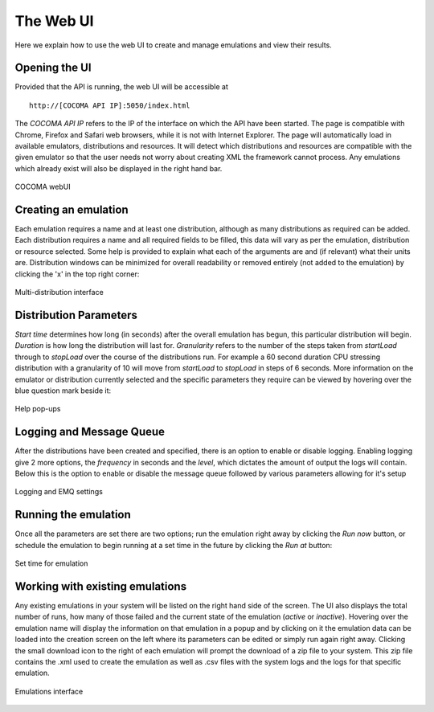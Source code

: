 The Web UI
==========
Here we explain how to use the web UI to create and manage emulations and view their results.

Opening the UI
--------------
Provided that the API is running, the web UI will be accessible at

:: 

        http://[COCOMA API IP]:5050/index.html

The *COCOMA API IP* refers to the IP of the interface on which the API have been started. The page is compatible with Chrome, Firefox and Safari web browsers, while it is not with Internet Explorer. The page will automatically load in available emulators, distributions and resources. It will detect which distributions and resources are compatible with the given emulator so that the user needs not worry about creating XML the framework cannot process. Any emulations which already exist will also be displayed in the right hand bar.

.. figure:: webUIimages/Overall.png
        :scale: 70
        :align: center
        
        COCOMA webUI

Creating an emulation
---------------------
Each emulation requires a name and at least one distribution, although as many distributions as required can be added. Each distribution requires a name and all required fields to be filled, this data will vary as per the emulation, distribution or resource selected. Some help is provided to explain what each of the arguments are and (if relevant) what their units are. Distribution windows can be minimized for overall readability or removed entirely (not added to the emulation) by clicking the 'x' in the top right corner:


.. figure:: webUIimages/MultiDist.png
        :scale: 75
        :align: center
        
        Multi-distribution interface
        
Distribution Parameters
-----------------------
*Start time* determines how long (in seconds) after the overall emulation has begun, this particular distribution will begin. *Duration* is how long the distribution will last for. *Granularity* refers to the number of the steps taken from *startLoad* through to *stopLoad* over the course of the distributions run. For example a 60 second duration CPU stressing distribution with a granularity of 10 will move from *startLoad* to *stopLoad* in steps of 6 seconds. More information on the emulator or distribution currently selected and the specific parameters they require can be viewed by hovering over the blue question mark beside it:

.. figure:: webUIimages/ui_popup.png
        :scale: 90
        :align: center
        
        Help pop-ups

Logging and Message Queue
-------------------------
After the distributions have been created and specified, there is an option to enable or disable logging. Enabling logging give 2 more options, the *frequency* in seconds and the *level*, which dictates the amount of output the logs will contain. Below this is the option to enable or disable the message queue followed by various parameters allowing for it's setup

.. figure:: webUIimages/logsandMQ.png
        :scale: 80
        :align: center
        
        Logging and EMQ settings
        
Running the emulation
---------------------
Once all the parameters are set there are two options; run the emulation right away by clicking the *Run now* button, or schedule the emulation to begin running at a set time in the future by clicking the *Run at* button:

.. figure:: webUIimages/runAt.png
        :scale: 90
        :align: center  
        
        Set time for emulation	
	
Working with existing emulations
--------------------------------
Any existing emulations in your system will be listed on the right hand side of the screen. The UI also displays the total number of runs, how many of those failed and the current state of the emulation (*active* or *inactive*). Hovering over the emulation name will display the information on that emulation in a popup and by clicking on it the emulation data
can be loaded into the creation screen on the left where its parameters can be edited or simply run again right away. Clicking the small download icon to the right of each emulation will prompt the download of a zip file to your system. This zip file contains the .xml used to create the emulation as well as .csv files with the system logs and the logs for that specific emulation.

.. figure:: webUIimages/emuDisplay.png
        :scale: 90
        :align: center
        
        Emulations interface

